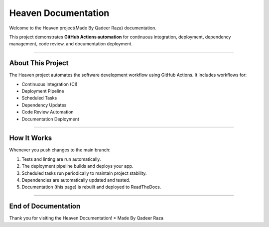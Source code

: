Heaven Documentation
====================

Welcome to the Heaven project(Made By Qadeer Raza) documentation.

This project demonstrates **GitHub Actions automation** for continuous integration,
deployment, dependency management, code review, and documentation deployment.

-------------------------------

About This Project
-------------------------------

The Heaven project automates the software development workflow using GitHub Actions.
It includes workflows for:

* Continuous Integration (CI)
* Deployment Pipeline
* Scheduled Tasks
* Dependency Updates
* Code Review Automation
* Documentation Deployment

-------------------------------

How It Works
-------------------------------

Whenever you push changes to the main branch:

1. Tests and linting are run automatically.
2. The deployment pipeline builds and deploys your app.
3. Scheduled tasks run periodically to maintain project stability.
4. Dependencies are automatically updated and tested.
5. Documentation (this page) is rebuilt and deployed to ReadTheDocs.

-------------------------------

End of Documentation
-------------------------------

Thank you for visiting the Heaven Documentation!
* Made By Qadeer Raza
